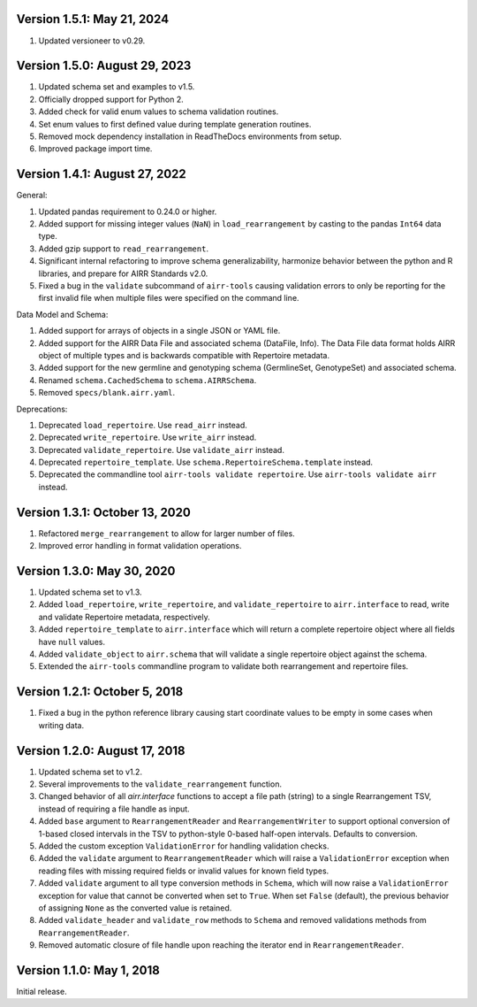 Version 1.5.1: May 21, 2024
--------------------------------------------------------------------------------

1. Updated versioneer to v0.29.


Version 1.5.0:  August 29, 2023
--------------------------------------------------------------------------------

1. Updated schema set and examples to v1.5.
2. Officially dropped support for Python 2.
3. Added check for valid enum values to schema validation routines.
4. Set enum values to first defined value during template generation routines.
5. Removed mock dependency installation in ReadTheDocs environments from setup.
6. Improved package import time.


Version 1.4.1:  August 27, 2022
--------------------------------------------------------------------------------

General:

1. Updated pandas requirement to 0.24.0 or higher.
2. Added support for missing integer values (``NaN``) in ``load_rearrangement``
   by casting to the pandas ``Int64`` data type.
3. Added gzip support to ``read_rearrangement``.
4. Significant internal refactoring to improve schema generalizability,
   harmonize behavior between the python and R libraries, and prepare for
   AIRR Standards v2.0.
5. Fixed a bug in the ``validate`` subcommand of ``airr-tools`` causing
   validation errors to only be reporting for the first invalid file when
   multiple files were specified on the command line.

Data Model and Schema:

1. Added support for arrays of objects in a single JSON or YAML file.
2. Added support for the AIRR Data File and associated schema
   (DataFile, Info). The Data File data format holds AIRR object of
   multiple types and is backwards compatible with Repertoire metadata.
3. Added support for the new germline and genotyping schema
   (GermlineSet, GenotypeSet) and associated schema.
4. Renamed ``schema.CachedSchema`` to ``schema.AIRRSchema``.
5. Removed ``specs/blank.airr.yaml``.

Deprecations:

1. Deprecated ``load_repertoire``. Use ``read_airr`` instead.
2. Deprecated ``write_repertoire``. Use ``write_airr`` instead.
3. Deprecated ``validate_repertoire``. Use ``validate_airr`` instead.
4. Deprecated ``repertoire_template``. Use ``schema.RepertoireSchema.template`` instead.
5. Deprecated the commandline tool ``airr-tools validate repertoire``.
   Use ``airr-tools validate airr`` instead.


Version 1.3.1:  October 13, 2020
--------------------------------------------------------------------------------

1. Refactored ``merge_rearrangement`` to allow for larger number of files.
2. Improved error handling in format validation operations.


Version 1.3.0:  May 30, 2020
--------------------------------------------------------------------------------

1. Updated schema set to v1.3.
2. Added ``load_repertoire``, ``write_repertoire``, and ``validate_repertoire``
   to ``airr.interface`` to read, write and validate Repertoire metadata,
   respectively.
3. Added ``repertoire_template`` to ``airr.interface`` which will return a
   complete repertoire object where all fields have ``null`` values.
4. Added ``validate_object`` to ``airr.schema`` that will validate a single
   repertoire object against the schema.
5. Extended the ``airr-tools`` commandline program to validate both rearrangement
   and repertoire files.


Version 1.2.1:  October 5, 2018
--------------------------------------------------------------------------------

1. Fixed a bug in the python reference library causing start coordinate values
   to be empty in some cases when writing data.


Version 1.2.0:  August 17, 2018
--------------------------------------------------------------------------------

1. Updated schema set to v1.2.
2. Several improvements to the ``validate_rearrangement`` function.
3. Changed behavior of all `airr.interface` functions to accept a file path
   (string) to a single Rearrangement TSV, instead of requiring a file handle
   as input.
4. Added ``base`` argument to ``RearrangementReader`` and ``RearrangementWriter``
   to support optional conversion of 1-based closed intervals in the TSV to
   python-style 0-based half-open intervals. Defaults to conversion.
5. Added the custom exception ``ValidationError`` for handling validation checks.
6. Added the ``validate`` argument to ``RearrangementReader`` which will raise
   a ``ValidationError`` exception when reading files with missing required
   fields or invalid values for known field types.
7. Added ``validate`` argument to all type conversion methods in ``Schema``,
   which will now raise a ``ValidationError`` exception for value that cannot be
   converted when set to ``True``. When set ``False`` (default), the previous
   behavior of assigning ``None`` as the converted value is retained.
8. Added ``validate_header`` and ``validate_row`` methods to ``Schema`` and
   removed validations methods from ``RearrangementReader``.
9. Removed automatic closure of file handle upon reaching the iterator end in
   ``RearrangementReader``.


Version 1.1.0:  May 1, 2018
--------------------------------------------------------------------------------

Initial release.
